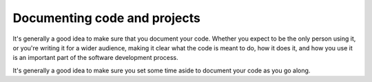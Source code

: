 Documenting code and projects
=============================

It's generally a good idea to make sure that you document your code.
Whether you expect to be the only person using it, or you're writing it for a wider audience, making it clear what the code is meant to do, how it does it, and how you use it is an important part of the software development process.

It's generally a good idea to make sure you set some time aside to document your code as you go along.
